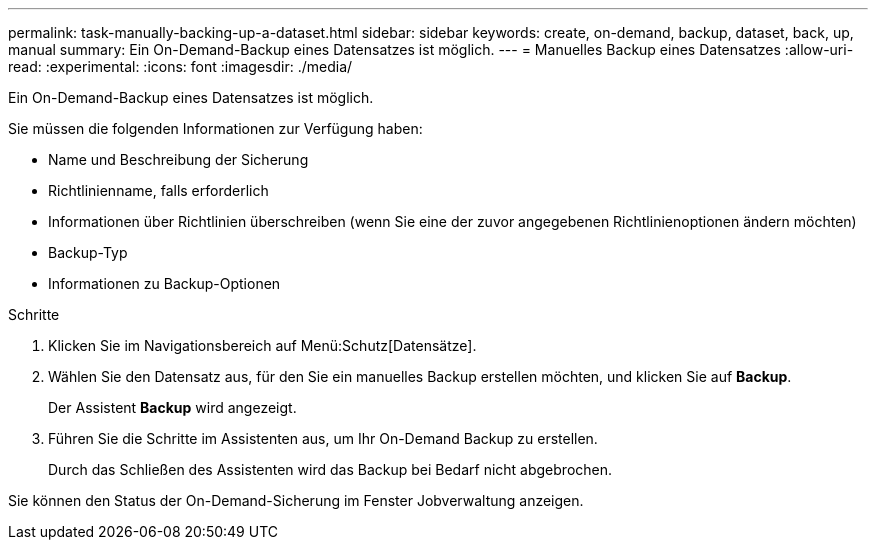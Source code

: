 ---
permalink: task-manually-backing-up-a-dataset.html 
sidebar: sidebar 
keywords: create, on-demand, backup, dataset, back, up, manual 
summary: Ein On-Demand-Backup eines Datensatzes ist möglich. 
---
= Manuelles Backup eines Datensatzes
:allow-uri-read: 
:experimental: 
:icons: font
:imagesdir: ./media/


[role="lead"]
Ein On-Demand-Backup eines Datensatzes ist möglich.

Sie müssen die folgenden Informationen zur Verfügung haben:

* Name und Beschreibung der Sicherung
* Richtlinienname, falls erforderlich
* Informationen über Richtlinien überschreiben (wenn Sie eine der zuvor angegebenen Richtlinienoptionen ändern möchten)
* Backup-Typ
* Informationen zu Backup-Optionen


.Schritte
. Klicken Sie im Navigationsbereich auf Menü:Schutz[Datensätze].
. Wählen Sie den Datensatz aus, für den Sie ein manuelles Backup erstellen möchten, und klicken Sie auf *Backup*.
+
Der Assistent *Backup* wird angezeigt.

. Führen Sie die Schritte im Assistenten aus, um Ihr On-Demand Backup zu erstellen.
+
Durch das Schließen des Assistenten wird das Backup bei Bedarf nicht abgebrochen.



Sie können den Status der On-Demand-Sicherung im Fenster Jobverwaltung anzeigen.
